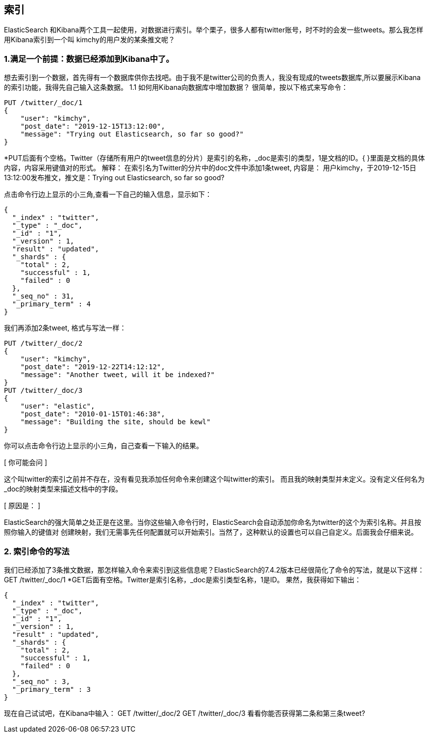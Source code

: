 [[intro]]
== 索引

ElasticSearch 和Kibana两个工具一起使用，对数据进行索引。举个栗子，很多人都有twitter账号，时不时的会发一些tweets。那么我怎样用Kibana索引到一个叫
kimchy的用户发的某条推文呢？

[[intro]]
=== 1.满足一个前提：数据已经添加到Kibana中了。
想去索引到一个数据，首先得有一个数据库供你去找吧。由于我不是twitter公司的负责人，我没有现成的tweets数据库,所以要展示Kibana的索引功能，我得先自己输入这条数据。
1.1	如何用Kibana向数据库中增加数据？
很简单，按以下格式来写命令：
[source, js]
--------------------------------------------------
PUT /twitter/_doc/1
{
    "user": "kimchy",
    "post_date": "2019-12-15T13:12:00",
    "message": "Trying out Elasticsearch, so far so good?"
}
--------------------------------------------------
*PUT后面有个空格。Twitter（存储所有用户的tweet信息的分片）是索引的名称，_doc是索引的类型，1是文档的ID。{ }里面是文档的具体内容，内容采用键值对的形式。
解释：
在索引名为Twitter的分片中的doc文件中添加1条tweet, 内容是：
用户kimchy，于2019-12-15日13:12:00发布推文，推文是：Trying out Elasticsearch, so far so good?

点击命令行边上显示的小三角,查看一下自己的输入信息，显示如下：
[source, js]
--------------------------------------------------
{
  "_index" : "twitter",
  "_type" : "_doc",
  "_id" : "1",
  "_version" : 1,
  "result" : "updated",
  "_shards" : {
    "total" : 2,
    "successful" : 1,
    "failed" : 0
  },
  "_seq_no" : 31,
  "_primary_term" : 4
}
--------------------------------------------------

我们再添加2条tweet, 格式与写法一样：
[source, js]
--------------------------------------------------
PUT /twitter/_doc/2
{
    "user": "kimchy",
    "post_date": "2019-12-22T14:12:12",
    "message": "Another tweet, will it be indexed?"
}
PUT /twitter/_doc/3
{
    "user": "elastic",
    "post_date": "2010-01-15T01:46:38",
    "message": "Building the site, should be kewl"
}
--------------------------------------------------
你可以点击命令行边上显示的小三角，自己查看一下输入的结果。

[ 你可能会问 ]
====
这个叫twitter的索引之前并不存在，没有看见我添加任何命令来创建这个叫twitter的索引。
而且我的映射类型并未定义。没有定义任何名为_doc的映射类型来描述文档中的字段。

[ 原因是： ]
====
ElasticSearch的强大简单之处正是在这里。当你这些输入命令行时，ElasticSearch会自动添加你命名为twitter的这个为索引名称。并且按照你输入的键值对
创建映射，我们无需事先任何配置就可以开始索引。当然了，这种默认的设置也可以自己自定义。后面我会仔细来说。


[[intro]]
=== 2.	索引命令的写法
我们已经添加了3条推文数据，那怎样输入命令来索引到这些信息呢？ElasticSearch的7.4.2版本已经很简化了命令的写法，就是以下这样：
GET /twitter/_doc/1
*GET后面有空格。Twitter是索引名称，_doc是索引类型名称，1是ID。
果然，我获得如下输出：
[source, js]
---------------------------------------------------------------
{
  "_index" : "twitter",
  "_type" : "_doc",
  "_id" : "1",
  "_version" : 1,
  "result" : "updated",
  "_shards" : {
    "total" : 2,
    "successful" : 1,
    "failed" : 0
  },
  "_seq_no" : 3,
  "_primary_term" : 3
}
---------------------------------------------------------------
现在自己试试吧，在Kibana中输入：
GET /twitter/_doc/2
GET /twitter/_doc/3
看看你能否获得第二条和第三条tweet?

















